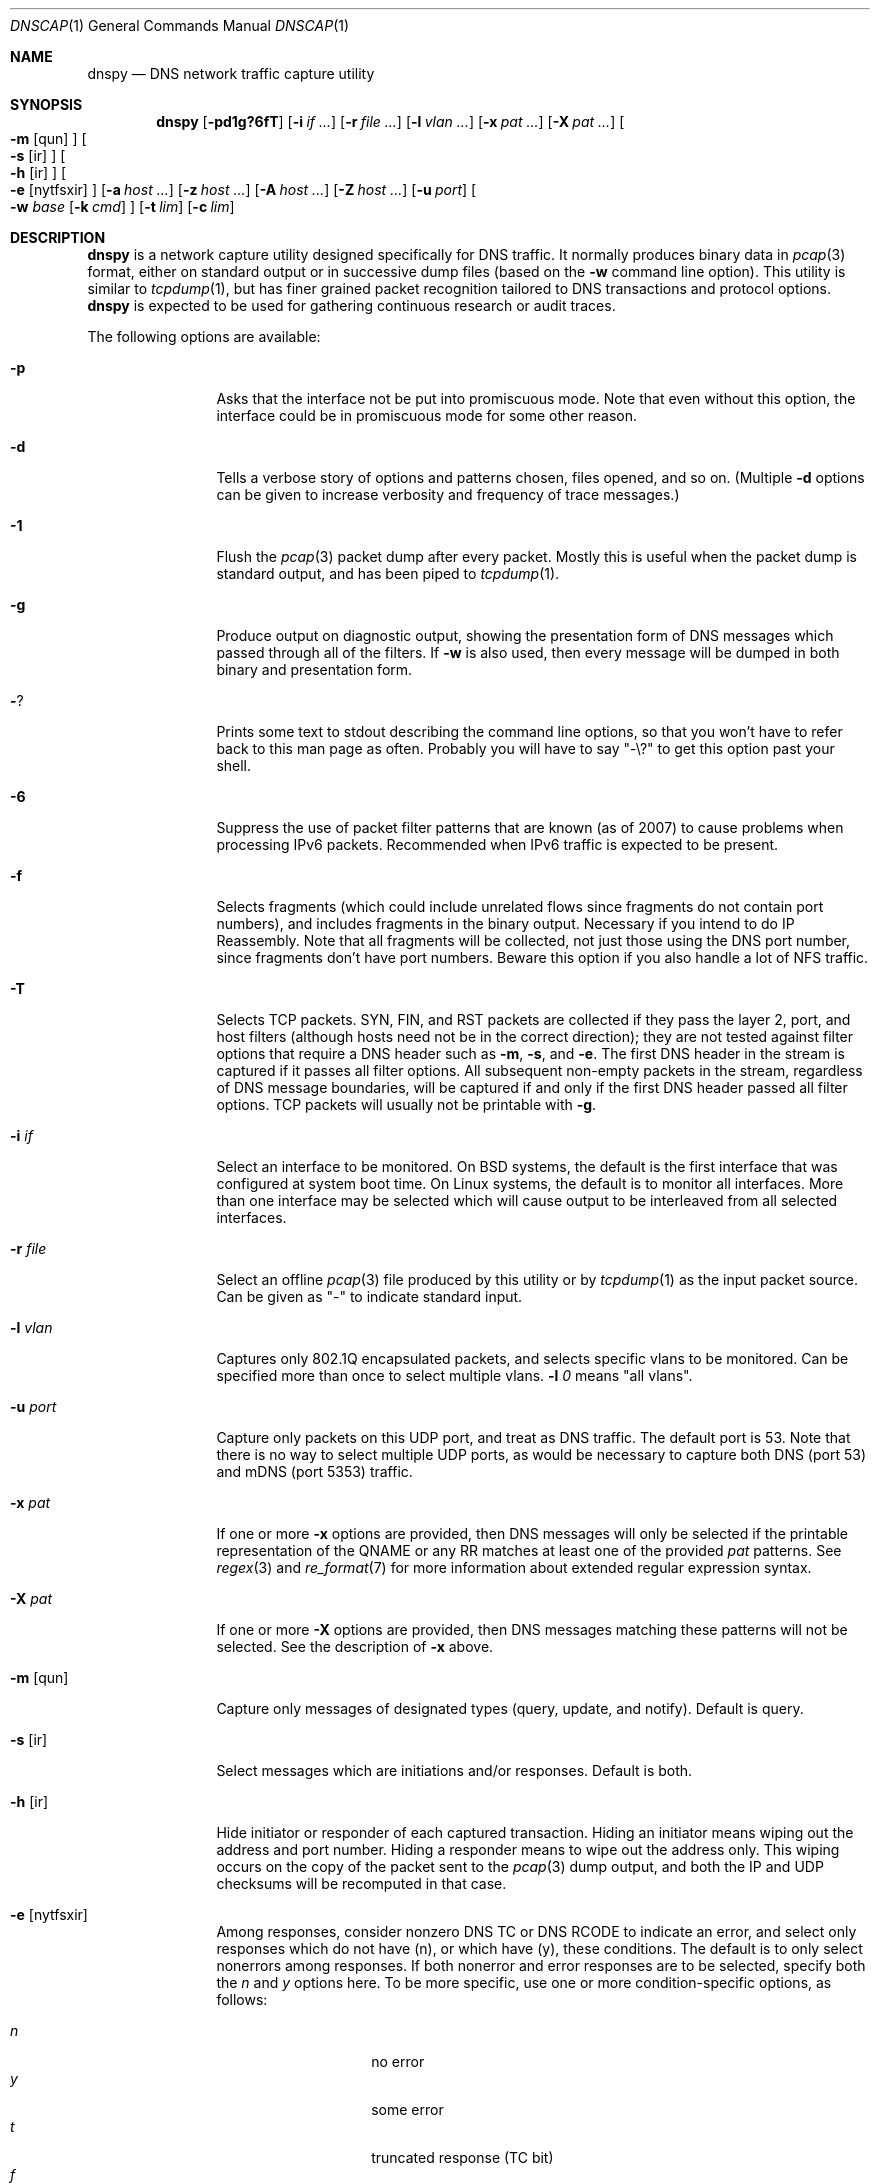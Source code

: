 .Dd April 25, 2007
.Dt DNSCAP 1
.Os
.Sh NAME
.Nm dnspy
.Nd DNS network traffic capture utility
.Sh SYNOPSIS
.Nm
.Op Fl pd1g?6fT
.Op Fl i Ar if ...
.Op Fl r Ar file ...
.Op Fl l Ar vlan ...
.Op Fl x Ar pat ...
.Op Fl X Ar pat ...
.Oo
.Fl m
.Op qun
.Oc
.Oo
.Fl s
.Op ir
.Oc
.Oo
.Fl h
.Op ir
.Oc
.Oo
.Fl e
.Op nytfsxir
.Oc
.Op Fl a Ar host ...
.Op Fl z Ar host ...
.Op Fl A Ar host ...
.Op Fl Z Ar host ...
.Op Fl u Ar port
.Oo
.Fl w
.Ar base
.Op Fl k Ar cmd
.Oc
.Op Fl t Ar lim
.Op Fl c Ar lim
.Sh DESCRIPTION
.Nm
is a network capture utility designed specifically for DNS traffic.  It
normally produces binary data in
.Xr pcap 3
format, either on standard output or in successive dump files
(based on the
.Fl w
command line option).  This utility is similar to
.Xr tcpdump 1 ,
but has finer grained packet recognition tailored to DNS transactions and
protocol options.
.Nm
is expected to be used for gathering continuous research or audit traces.
.Pp
The following options are available:
.Bl -tag -width 10n
.It Fl p
Asks that the interface not be put into promiscuous mode.  Note that even
without this option, the interface could be in promiscuous mode for some other
reason.
.It Fl d
Tells a verbose story of options and patterns chosen, files opened, and so on.
(Multiple
.Fl d
options can be given to increase verbosity and frequency of trace messages.)
.It Fl 1
Flush the
.Xr pcap 3
packet dump after every packet.  Mostly this is useful when the
packet dump is standard output, and has been piped to
.Xr tcpdump 1 .
.It Fl g
Produce output on diagnostic output, showing the presentation form of DNS
messages which passed through all of the filters.  If
.Fl w
is also used, then every message will be dumped in both binary and
presentation form.
.It Fl ?
Prints some text to stdout describing the command line options, so that you
won't have to refer back to this man page as often.  Probably you will have
to say "-\\?" to get this option past your shell.
.It Fl 6
Suppress the use of packet filter patterns that are known (as of 2007) to
cause problems when processing IPv6 packets.  Recommended when IPv6 traffic is
expected to be present.
.It Fl f
Selects fragments (which could include unrelated flows since fragments do not
contain port numbers), and includes fragments in the binary output.  Necessary
if you intend to do IP Reassembly.  Note that all fragments will be collected,
not just those using the DNS port number, since fragments don't have port
numbers.  Beware this option if you also handle a lot of NFS traffic.
.It Fl T
Selects TCP packets.
SYN, FIN, and RST packets are collected if they pass the layer 2, port, and
host filters (although hosts need not be in the correct direction); they are
not tested against filter options that require a DNS header such as
.Fl m ,
.Fl s ,
and
.Fl e .
The first DNS header in the stream is captured if it passes all filter
options.
All subsequent non-empty packets in the stream, regardless of DNS message
boundaries, will be captured if and only if the first DNS header passed all
filter options.
TCP packets will usually not be printable with
.Fl g .
.It Fl i Ar if
Select an interface to be monitored.  On BSD systems, the default is the first
interface that was configured at system boot time.  On Linux systems, the
default is to monitor all interfaces.  More than one interface may be selected
which will cause output to be interleaved from all selected interfaces.
.It Fl r Ar file
Select an offline
.Xr pcap 3
file produced by this utility or by
.Xr tcpdump 1
as the input packet source.  Can be given as "-" to indicate standard input.
.It Fl l Ar vlan
Captures only 802.1Q encapsulated packets, and selects specific vlans to be
monitored.  Can be specified more than once to select multiple vlans.
.Fl l Ar 0
means "all vlans".
.It Fl u Ar port
Capture only packets on this UDP port, and treat as DNS traffic.  The default
port is 53.  Note that there is no way to select multiple UDP ports, as would
be necessary to capture both DNS (port 53) and mDNS (port 5353) traffic.
.It Fl x Ar pat
If one or more
.Fl x
options are provided, then DNS messages will only be selected if the
printable representation of the QNAME or any RR matches at least one of the
provided
.Ar pat
patterns.  See
.Xr regex 3
and
.Xr re_format 7
for more information about extended regular expression syntax.
.It Fl X Ar pat
If one or more
.Fl X
options are provided, then DNS messages matching these patterns will not
be selected.  See the description of
.Fl x
above.
.It Fl m Op qun
Capture only messages of designated types (query, update, and notify).
Default is query.
.It Fl s Op ir
Select messages which are initiations and/or responses.  Default is both.
.It Fl h Op ir
Hide initiator or responder of each captured transaction.  Hiding an initiator
means wiping out the address and port number.  Hiding a responder means to wipe
out the address only.  This wiping occurs on the copy of the packet sent to the
.Xr pcap 3
dump output, and both the IP and UDP checksums will be recomputed in that case.
.It Fl e Op nytfsxir
Among responses, consider nonzero DNS TC or DNS RCODE to indicate an error,
and select only responses which do not have (n), or which have (y), these
conditions.  The default is to only select nonerrors among responses.  If
both nonerror and error responses are to be selected, specify both the
.Ar n
and
.Ar y
options here.
To be more specific, use one or more condition-specific options, as follows:
.sp
.Bl -tag -width indent -offset indent -compact
.It Va n
no error
.It Va y
some error
.It Va t
truncated response (TC bit)
.It Va f
format error (rcode 1)
.It Va s
server failure (rcode 2)
.It Va x
no such name (rcode 3)
.It Va i
not implemented (rcode 4)
.It Va r
refusal (rcode 5)
.El
.It Fl a Ar host
Capture only transactions having these initiators.  Can be specified more than
once to select multiple initiators.  If a host name is used, then all of that
host's addresses whether IPv4 or IPv6 are added to the recognition pattern.
.It Fl z Ar host
Capture only transactions having these responders.  Can be specified more than
once to select multiple responders.  If a host name is used, then all of that
host's addresses whether IPv4 or IPv6 are added to the recognition pattern.
.It Fl A Ar host
Capture only transactions NOT having these initiators.
.It Fl Z Ar host
Capture only transactions NOT having these responders.
.It Fl w Ar base
Dump the captured packets to successive binary files in
.Xr pcap 3
format with DLT_RAW datalink type.
Each file will have a name like "%s.%u.%06u" where %s is
.Ar base ,
%u is the time in seconds, and %06u is the time in microseconds.  The argument
"-" may be given to send the binary output to standard output.  In that case,
the
.Fl c
and
.Fl t
options affect the total duration of the capture, and not merely the size and
time limits of each individual dump file.
.It Fl k Ar cmd
After each dump file specified by
.Fl w
is closed, this command will be executed in a nonblocking subprocess with the
file name as its one argument.  It's expected that this command will be a shell
script that submits the finished file to a batch processing analytics system.
Note that without
.Fl k ,
the program will exit at the first output closure due to
.Fl c
or
.Fl t .
.It Fl t Ar lim
By default,
.Nm
will close its packet dump file only when interrupted.  A time limit can be
specified with the
.Fl t
option.  
When writing to a file, the packet dump file will be closed when time() %
.Ar lim
is zero and the first file will usually be shorter than
.Ar lim
seconds.
If the packet dump file is standard output, then after closing this
file,
.Nm
exits.  This option is inclusive with
.Fl c .
.It Fl c Ar lim
By default,
.Nm
will close its packet dump file only when interrupted.  A dump file size,
measured in packets, can be specified with the
.Fl c
option.  If the packet dump file is standard output, then after closing this
file,
.Nm
exits.  This option is inclusive with
.Fl t .
.It Fl B Ar datetime
When using
.Fl w ,
the
.Fl B
option tells
.Nm
to start collecting at a specific time.
.Ar datetime
should be specified as YYYY-MM-DD HH:MM:SS.  The program will
.Xr sleep 3
until the start time, and then begin capturing packets.
.It Fl E Ar datetime
When using
.Fl w
and
.Fl t ,
the
.Fl E
option tells
.Nm
to stop collecting at a specific time.
.Ar datetime
should be specified as YYYY-MM-DD HH:MM:SS.  The program will exit
when it sees a packet with timestamp greater than
.Ar datetime .
.It Fl S
Causes
.Nm
to print pcap_stats() counters on stderr when
.Fl t
or
.Fl c
limits are reached.
.El
.Pp
If started with no options,
.Nm
will exit with a complaint that without either the
.Fl w
or
.Fl g
options, it's pointless to run the program at all.  In its simplest form,
the output can be piped to
.Xr tcpdump 1
as in:
.Bd -literal -offset indent
dnspy -w - | tcpdump -r -
.Ed
.Pp
You can safely add the
.Fl d
option since the output resulting from
.Fl d
goes to diagnostic output rather than standard output.  And since everybody
who's anybody always uses the
.Fl n
option to
.Xr tcpdump 1 ,
the minimum useful incantation is probably:
.Bd -literal -offset indent
dnspy -w - | tcpdump -r - -n
.Ed
.Pp
The more interesting use for
.Nm
is long term or continuous data collection.  Assuming a shell script called
.Ar dnspy-upload
whose function is to transfer a
.Xr pcap 3 -
format file to an analytics system and then remove the local copy of it, then
a name server operating system startup could invoke
.Nm
for continuous DNS auditing using a command like:
.Bd -literal -offset indent
dnspy -m qun -h i -r f.root-servers.net \\
       -b /var/local/dnspys/f-root -t 1800 \\
       -k /usr/local/sbin/dnspy-upload
.Ed
.Pp
A bizarre but actual example which combines almost all features of
.Nm
is:
.Bd -literal -offset indent
dnspy -d -w - -1 -i em0 -l 0 -x ^7 | \\
       dnspy -d -r - -X spamhaus -g -l 0
.Ed
.Pp
Here, we're looking for all messages having a QNAME or RR beginning with the
decimal digit "7", but we don't want to see anything containing "spamhaus".
The interface is tagged, and since only one interface is selected, the output
stream from the first
.Nm
will also be tagged, thus we need
.Fl l Ar 0
on both
.Nm
commands.
.Sh "COMPATIBILITY NOTES"
If
.Nm dnspy
produces no output, it's probably due to some kind of bug in your kernel's
.Xr bpf 4
module or in your
.Xr pcap 3
library.  You may need the
.Fl 6
or
.Fl l Ar 0
options.  To diagnose your way out of "no output" hell, use the
.Fl d
and
.Fl g
options to find out what BPF program is being internally generated, and
then cut/paste this BPF program onto a
.Xr tcpdump 1
command line to see if it likewise produces no output.
.Sh DIAGNOSTICS
.Ex -std
.Sh SEE ALSO
.Xr tcpdump 1 ,
.Xr ncaptool 1 ,
.Xr pcap 3 ,
.Xr bpf 4
.Sh HISTORY
.Nm
was written by Paul Vixie (ISC) with help from Duane Wessels,
Kevin Brintnall, and others too numerous to mention.
.Sh BUGS
Ought to handle fragmented UDP.
.Pp
Ought to be re-implented as a
.Xr ncap
client.
.Pp
Too many design botches within
.Xr bpf 4
and
.Xr pcap 3
are made visible to the user of this utility.
.Sh LICENSE
Copyright (c) 2007 by Internet Systems Consortium, Inc. ("ISC")
.Pp
Permission to use, copy, modify, and/or distribute this software for any
purpose with or without fee is hereby granted, provided that the above
copyright notice and this permission notice appear in all copies.
.Pp
THE SOFTWARE IS PROVIDED "AS IS" AND ISC DISCLAIMS ALL WARRANTIES
WITH REGARD TO THIS SOFTWARE INCLUDING ALL IMPLIED WARRANTIES OF
MERCHANTABILITY AND FITNESS.  IN NO EVENT SHALL ISC BE LIABLE FOR
ANY SPECIAL, DIRECT, INDIRECT, OR CONSEQUENTIAL DAMAGES OR ANY DAMAGES
WHATSOEVER RESULTING FROM LOSS OF USE, DATA OR PROFITS, WHETHER IN AN
ACTION OF CONTRACT, NEGLIGENCE OR OTHER TORTIOUS ACTION, ARISING OUT
OF OR IN CONNECTION WITH THE USE OR PERFORMANCE OF THIS SOFTWARE.
